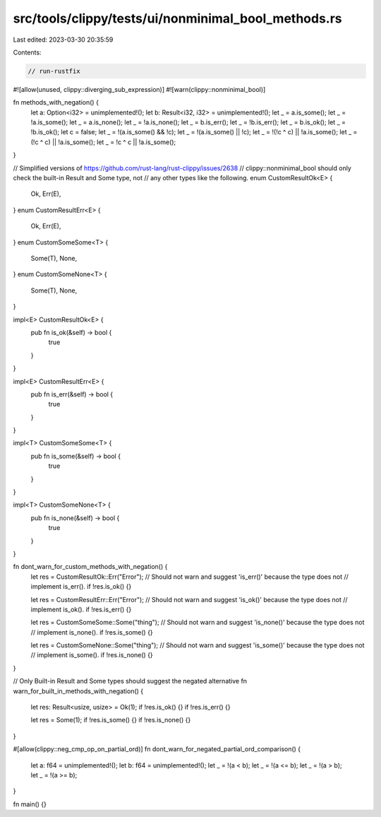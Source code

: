 src/tools/clippy/tests/ui/nonminimal_bool_methods.rs
====================================================

Last edited: 2023-03-30 20:35:59

Contents:

.. code-block:: rs

    // run-rustfix
#![allow(unused, clippy::diverging_sub_expression)]
#![warn(clippy::nonminimal_bool)]

fn methods_with_negation() {
    let a: Option<i32> = unimplemented!();
    let b: Result<i32, i32> = unimplemented!();
    let _ = a.is_some();
    let _ = !a.is_some();
    let _ = a.is_none();
    let _ = !a.is_none();
    let _ = b.is_err();
    let _ = !b.is_err();
    let _ = b.is_ok();
    let _ = !b.is_ok();
    let c = false;
    let _ = !(a.is_some() && !c);
    let _ = !(a.is_some() || !c);
    let _ = !(!c ^ c) || !a.is_some();
    let _ = (!c ^ c) || !a.is_some();
    let _ = !c ^ c || !a.is_some();
}

// Simplified versions of https://github.com/rust-lang/rust-clippy/issues/2638
// clippy::nonminimal_bool should only check the built-in Result and Some type, not
// any other types like the following.
enum CustomResultOk<E> {
    Ok,
    Err(E),
}
enum CustomResultErr<E> {
    Ok,
    Err(E),
}
enum CustomSomeSome<T> {
    Some(T),
    None,
}
enum CustomSomeNone<T> {
    Some(T),
    None,
}

impl<E> CustomResultOk<E> {
    pub fn is_ok(&self) -> bool {
        true
    }
}

impl<E> CustomResultErr<E> {
    pub fn is_err(&self) -> bool {
        true
    }
}

impl<T> CustomSomeSome<T> {
    pub fn is_some(&self) -> bool {
        true
    }
}

impl<T> CustomSomeNone<T> {
    pub fn is_none(&self) -> bool {
        true
    }
}

fn dont_warn_for_custom_methods_with_negation() {
    let res = CustomResultOk::Err("Error");
    // Should not warn and suggest 'is_err()' because the type does not
    // implement is_err().
    if !res.is_ok() {}

    let res = CustomResultErr::Err("Error");
    // Should not warn and suggest 'is_ok()' because the type does not
    // implement is_ok().
    if !res.is_err() {}

    let res = CustomSomeSome::Some("thing");
    // Should not warn and suggest 'is_none()' because the type does not
    // implement is_none().
    if !res.is_some() {}

    let res = CustomSomeNone::Some("thing");
    // Should not warn and suggest 'is_some()' because the type does not
    // implement is_some().
    if !res.is_none() {}
}

// Only Built-in Result and Some types should suggest the negated alternative
fn warn_for_built_in_methods_with_negation() {
    let res: Result<usize, usize> = Ok(1);
    if !res.is_ok() {}
    if !res.is_err() {}

    let res = Some(1);
    if !res.is_some() {}
    if !res.is_none() {}
}

#[allow(clippy::neg_cmp_op_on_partial_ord)]
fn dont_warn_for_negated_partial_ord_comparison() {
    let a: f64 = unimplemented!();
    let b: f64 = unimplemented!();
    let _ = !(a < b);
    let _ = !(a <= b);
    let _ = !(a > b);
    let _ = !(a >= b);
}

fn main() {}


